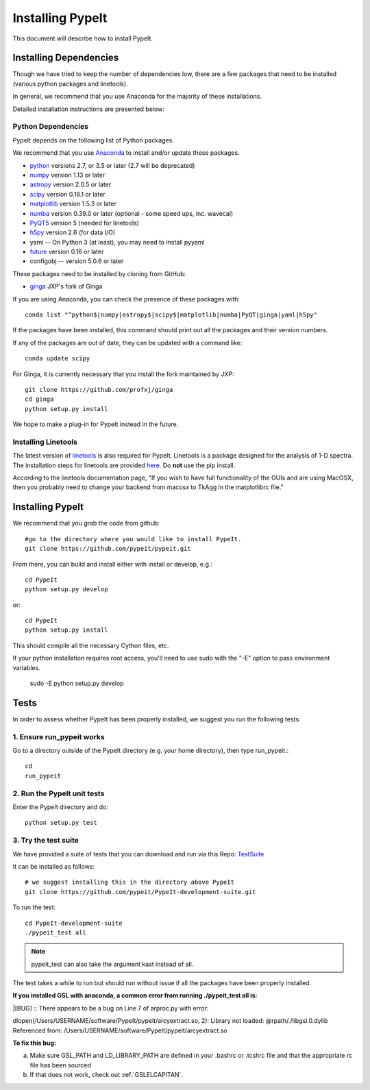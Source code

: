 .. highlight:: rest

****************
Installing PypeIt
****************

This document will describe how to install PypeIt.

Installing Dependencies
=======================
Though we have tried to keep the number of dependencies low,
there are a few packages that need to be installed (various python packages
and linetools).

In general, we recommend that you use Anaconda for the majority
of these installations.

Detailed installation instructions are presented below:

Python Dependencies
-------------------

PypeIt depends on the following list of Python packages. 

We recommend that you use `Anaconda <https://www.continuum.io/downloads/>`_ to install and/or update these packages.

* `python <http://www.python.org/>`_ versions 2.7, or 3.5 or later (2.7 will be deprecated)
* `numpy <http://www.numpy.org/>`_ version 1.13 or later
* `astropy <http://www.astropy.org/>`_ version 2.0.5 or later
* `scipy <http://www.scipy.org/>`_ version 0.18.1 or later
* `matplotlib <http://matplotlib.org/>`_  version 1.5.3 or later
* `numba <https://numba.pydata.org/>`_ version 0.39.0 or later (optional - some speed ups, inc. wavecal)
* `PyQT5 <https://wiki.python.org/moin/PyQt/>`_ version 5 (needed for linetools)
* `h5py <https://www.h5py.org/>`_ version 2.6 (for data I/O)
*  yaml -- On Python 3 (at least), you may need to install pyyaml
* `future <https://pypi.python.org/pypi/future/0.6.0>`_ version 0.16 or later
*  configobj -- version 5.0.6 or later

These packages need to be installed by cloning from GitHub:

* `ginga <https://github.com/profxj/ginga>`_ JXP's fork of Ginga

If you are using Anaconda, you can check the presence of these packages with::

	conda list "^python$|numpy|astropy$|scipy$|matplotlib|numba|PyQT|ginga|yaml|h5py"

If the packages have been installed, this command should print out all the packages and their version numbers.

If any of the packages are out of date, they can be updated with a command like::

	conda update scipy

For Ginga, it is currently necessary that you install the fork maintained by JXP::

    git clone https://github.com/profxj/ginga
    cd ginga
    python setup.py install

We hope to make a plug-in for PypeIt instead in the future.

Installing Linetools
--------------------
The latest version of `linetools <https://github.com/linetools/linetools/>`_ is
also required for PypeIt.
Linetools is a package designed for the analysis of 1-D spectra.
The installation steps for linetools are provided
`here <http://linetools.readthedocs.io/en/latest/install.html/>`_.
Do **not** use the pip install.

According to the linetools documentation page, "If you wish to have
full functionality of the GUIs and are using MacOSX, then you probably
need to change your backend from macosx to TkAgg in the matplotlibrc file."


Installing PypeIt
================

We recommend that you grab the code from github::

	#go to the directory where you would like to install PypeIt.
	git clone https://github.com/pypeit/pypeit.git

From there, you can build and install either with install or develop, e.g.::

	cd PypeIt
	python setup.py develop

or::

	cd PypeIt
	python setup.py install

This should compile all the necessary Cython files, etc.

If your python installation requires root access, you'll need to use sudo with the "-E" option to pass environment variables.

	sudo -E python setup.py develop


Tests
=====
In order to assess whether PypeIt has been properly installed,
we suggest you run the following tests:

1. Ensure run_pypeit works
-------------------------
Go to a directory outside of the PypeIt directory (e.g. your home directory),
then type run_pypeit.::

	cd
	run_pypeit


2. Run the PypeIt unit tests
---------------------------

Enter the PypeIt directory and do::

    python setup.py test


3. Try the test suite
---------------------
We have provided a suite of tests that you can download and run via this Repo:
`TestSuite <https://github.com/pypeit/PypeIt-development-suite>`_

It can be installed as follows::

	# we suggest installing this in the directory above PypeIt
	git clone https://github.com/pypeit/PypeIt-development-suite.git

To run the test::

	cd PypeIt-development-suite
	./pypeit_test all

.. note::

	pypeit_test can also take the argument kast instead of all. 


The test takes a while to run but should run without issue if all the packages have been properly installed. 


**If you installed GSL with anaconda, a common error from running ./pypeit_test all is:**

|[BUG]     :: There appears to be a bug on Line 7 of arproc.py with error:

| dlopen(/Users/USERNAME/software/PypeIt/pypeit/arcyextract.so, 2): Library not loaded: @rpath/./libgsl.0.dylib

| Referenced from: /Users/USERNAME/software/PypeIt/pypeit/arcyextract.so


**To fix this bug:**

a) Make sure GSL_PATH and LD_LIBRARY_PATH are defined in your .bashrc or .tcshrc file and that the appropriate rc file has been sourced

b) If that does not work, check out :ref:`GSLELCAPITAN`.
